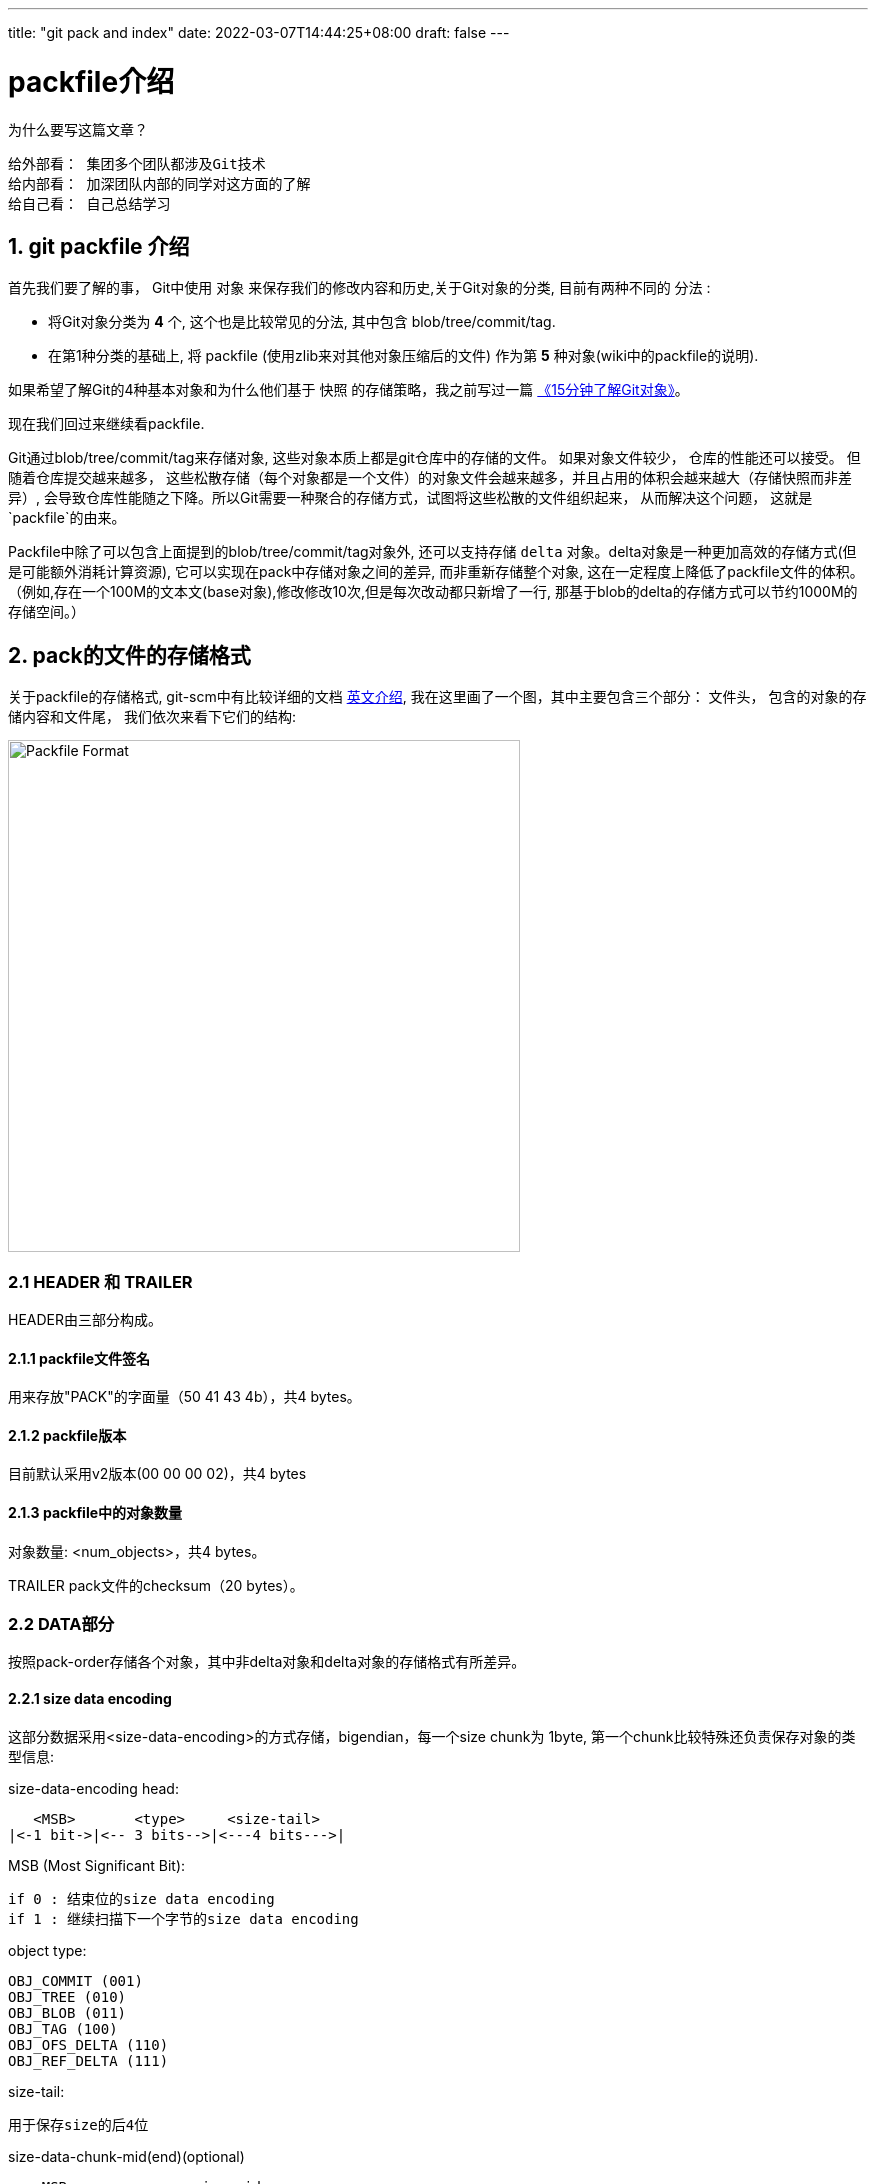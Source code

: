 ---
title: "git pack and index"
date: 2022-03-07T14:44:25+08:00
draft: false
---

packfile介绍
==========


.为什么要写这篇文章？
************************************************
    给外部看： 集团多个团队都涉及Git技术
    给内部看： 加深团队内部的同学对这方面的了解
    给自己看： 自己总结学习
************************************************

1. git packfile 介绍
-----------------

首先我们要了解的事， Git中使用 `对象` 来保存我们的修改内容和历史,关于Git对象的分类, 目前有两种不同的 `分法` :
  
        * 将Git对象分类为 *4* 个, 这个也是比较常见的分法, 其中包含 blob/tree/commit/tag.
        * 在第1种分类的基础上, 将 packfile (使用zlib来对其他对象压缩后的文件) 作为第 *5* 种对象(wiki中的packfile的说明).

如果希望了解Git的4种基本对象和为什么他们基于 `快照` 的存储策略，我之前写过一篇 https://mp.weixin.qq.com/s/UTETcreecYfotJzlR1fAkw[《15分钟了解Git对象》]。

现在我们回过来继续看packfile. 

Git通过blob/tree/commit/tag来存储对象, 这些对象本质上都是git仓库中的存储的文件。 如果对象文件较少， 仓库的性能还可以接受。 但随着仓库提交越来越多， 这些松散存储（每个对象都是一个文件）的对象文件会越来越多，并且占用的体积会越来越大（存储快照而非差异）, 会导致仓库性能随之下降。所以Git需要一种聚合的存储方式，试图将这些松散的文件组织起来， 从而解决这个问题， 这就是`packfile`的由来。

Packfile中除了可以包含上面提到的blob/tree/commit/tag对象外, 还可以支持存储 `delta` 对象。delta对象是一种更加高效的存储方式(但是可能额外消耗计算资源), 它可以实现在pack中存储对象之间的差异, 而非重新存储整个对象, 这在一定程度上降低了packfile文件的体积。（例如,存在一个100M的文本文(base对象),修改修改10次,但是每次改动都只新增了一行, 那基于blob的delta的存储方式可以节约1000M的存储空间。）

2. pack的文件的存储格式
--------------

关于packfile的存储格式, git-scm中有比较详细的文档 https://git-scm.com/docs/pack-format#_pack_pack_files_have_the_following_format[英文介绍], 我在这里画了一个图，其中主要包含三个部分： 文件头， 包含的对象的存储内容和文件尾， 我们依次来看下它们的结构:

image:../../images/packfile.png["Packfile Format", height=512, width=512] 

2.1 HEADER 和 TRAILER
~~~~~~~~~~~~~~~~~~~~~

HEADER由三部分构成。

2.1.1 packfile文件签名
^^^^^^^^^^^^^^^^^^

用来存放"PACK"的字面量（50 41 43 4b），共4 bytes。

2.1.2 packfile版本
^^^^^^^^^^^^^^^^

目前默认采用v2版本(00 00 00 02)，共4 bytes

2.1.3 packfile中的对象数量
^^^^^^^^^^^^^^^^^^^

对象数量: <num_objects>，共4 bytes。

TRAILER pack文件的checksum（20 bytes）。


2.2 DATA部分
~~~~~~~~~



按照pack-order存储各个对象，其中非delta对象和delta对象的存储格式有所差异。

2.2.1 size data encoding
^^^^^^^^^^^^^^^^^^^^^^^^

这部分数据采用<size-data-encoding>的方式存储，bigendian，每一个size chunk为 1byte, 第一个chunk比较特殊还负责保存对象的类型信息:

.size-data-encoding head:
************************************************
       <MSB>       <type>     <size-tail>
    |<-1 bit->|<-- 3 bits-->|<---4 bits--->|
************************************************


.MSB (Most Significant Bit):
************************************************
    if 0 : 结束位的size data encoding
    if 1 : 继续扫描下一个字节的size data encoding
************************************************

.object type:
************************************************
    OBJ_COMMIT (001)
    OBJ_TREE (010)
    OBJ_BLOB (011)
    OBJ_TAG (100)
    OBJ_OFS_DELTA (110)
    OBJ_REF_DELTA (111)
************************************************

.size-tail:
************************************************
    用于保存size的后4位
************************************************

.size-data-chunk-mid(end)(optional)
************************************************
  
       <MSB>             <size-mid>
    |<-1 bit->|<---------- 7 bits---------->|

************************************************


.故按照图中第一个对象(假定为非delta对象)的size为：
************************************************
  
    size = (C << 11) | (B << 7) | (C << 4)

************************************************

得知了对象的size之后， 便可以继续获取数据的data了。


2.2.2 delta对象存储上的差别
^^^^^^^^^^^^^^^^^^^

.delta对象要稍微复杂一些， packfile中支持存储两种类型的delta对象:
************************************************

    OBJ_REF_DELTA： 存储base object name（20 bytes）, delta object可能与base object不在同一个pack中时
    OBJ_OFS_DELTA： 存储delta object相对base object的 offset 偏移量， 从而可以得知base object的存储位置。delta object与base object必定在同一个pack中。
    
************************************************

delta数据是从base object基础上重新构造对象的一套指令序列（instruments）。如果base object同样是一个delta，则必须首先将其还原为普通对象， 就这样递归往复直到base object不是delta对象为止， 这样就还原出了完整的对象。目前支持的指令有两个:一个用于从源对象复制字节范围，另一个用于插入嵌入到指令本身的新数据。

> 也许你会问， 这篇文章究竟要介绍什么？ 
>
> 是的，这篇文章希望讲述git multiple packs index的内容，所以目前为止， 我说了很多pack的内容，这点上似乎无法偷懒。 但也许我该就此打住， 因为Delta的存储和计算牵扯出另外非常多的内容， 再用另一篇单独的BLOG中讲解（同时我也需要再一次确认很多其中的细节）， 当然也可以先参考 https://git-scm.com/docs/pack-format#_deltified_representation[git-scm文档] 的内容先睹为快。


3. pack-index
------------

pack-index在在文件命名上， 它的名字是`pack-name.idx`， 其中pack-name是pack文件的名字, name是pack文件checksum的SHA1编码 。pack文件则是`pack-name.pack`命名，通过文件名将index和pack文件联系在一起， 并可通过文件名和实际存储的checksum进行校验。

下面是我本地测试仓库中的一个一个样例：

[source, bash]
----
[tenglong.tl@code-infra-dev-cbj.ea134 /home/tenglong.tl/test/pack-test.git/.git/objects/pack]
$ll
total 24
-r--r--r-- 1 tenglong.tl users 1156 Feb 18 16:17 pack-5861a641a77e5fa0637b6426615c834424012140.idx
-r--r--r-- 1 tenglong.tl users  262 Feb 18 16:17 pack-5861a641a77e5fa0637b6426615c834424012140.pack
-r--r--r-- 1 tenglong.tl users 1156 Feb 16 14:52 pack-bbe47ea26bb124a49bbb93aaebf067c7971843c4.idx
-r--r--r-- 1 tenglong.tl users  210 Feb 16 14:52 pack-bbe47ea26bb124a49bbb93aaebf067c7971843c4.pack
-r--r--r-- 1 tenglong.tl users 1156 Feb 18 16:17 pack-f81aa0c5662aa3f1b084f63f80d7417b5f41b74d.idx
-r--r--r-- 1 tenglong.tl users  293 Feb 18 16:17 pack-f81aa0c5662aa3f1b084f63f80d7417b5f41b74d.pack
----

pack索引文件的的作用是， 根据object名称创建到pack文件中存储位置（offset）的映射， 在时间复杂度为O(logN)的情况下，快速获取对象的存储内容。

3.1 pack-index文件格式
~~~~~~~~~~~~~~~~~

pack index文件存在两个版本， 目前默认按照v2进行存储，我们也将针对v2进行介绍.

pack-index v2文件格式
~~~~~~~~~~~~~~~~~~

image:../../images/packindex.png["Packfile Format", height=512, width=512] 


v2的文件存储格式分为以下几个部分： 

3.1.1 HEADER
^^^^^^^^^^^^

* v2版本idx文件的签名信息： "\377tOc" 占 4 bytes

> git使用了这样一个魔法值 来表示这是一个v2 版本的pack-index文件，可以看出这是一个8进制表示，如果用10进制则为255tOc。 因为v1版本是直接从fanout区开始存储
>（fanout后面会介绍）， 而该魔法值明显是一个非法的fanout[0]的取值。 这样就可以防止低版本的git， 错误的处理v2版本的pack idx文件。

* idx文件的版本号： 目前默认为2， 占4 bytes

3.1.2 FANOUT
^^^^^^^^^^^^

FANOUT扇区表用来存储每个object的存储位置， 每个扇区占用的空间是4个字节。 根据objectname的第一个字节进行划分扇区，因为最多只有0~255（00-ff）个object，所以fanout的长度为256*4=1024个字节。

扇区的索引从0开始， 即fanout[0]表示扇区0的开始位置， fanout[1]表示扇区1的开始位置， fanout[255]表示扇区255的开始位置。 fanout[0]代表了objectname第一个字节的值为 `00` 的object的数量， fanout[1]代表了objectname第一个字节的值为 `00~01` 的object的存储数量， 所以进而fanout[255]代表了该index中索引对象的总数。

3.1.3 objectname_list
^^^^^^^^^^^^^^^^^^^^^

objectname_list部分负责存储所有的对象的名称列表， 存储顺序为字典顺序。 这样的存储的目的是可以通过二分查找的方式快速定位到对象的在objectname_list中的的position。


3.1.4 CRC校验区
^^^^^^^^^^^^

存储CRC信息的好处是，当我们直接从一个pack中copy数据到另一个pack中，我们可以少校验一次CRC直接copy。


3.1.5 offsets区
^^^^^^^^^^^^^

offsets区存储了object对应在pack中的存储偏移量， 其顺序与objectname_list中的顺序一致。 故，只要在objectname_list中查询到了某个对象在列表中的positon，那么就可以直接通过offsets[positon]获取对象在pack中的存储偏移量。

每一个offset占用4 bytes， 存储的格式为：


************************************************
  
       <MSB>             <offset>
    |<-1 bit->|<---------- 31 bits---------->|

************************************************

MSB负责标记该offset是否是一个large offset，这是因为在pack中offset的值是有可能大于2^31的， 所以可以通过MSB来判断是否是large offset。

即， 当MSB为1， 那么代表该offset按照large offset的格式处理， offset指向的是在当前index文件中large offsets区偏移量，改偏移量所代表的值为实际指向pack中的offset。


3.1.6 large offsets(optional)
^^^^^^^^^^^^^^^^^^^^^^^^^^^^

* 只有当对应非pack文件 > 2G时， index文件中才会生成large offsets（这是因为排除了MSB，offset最大值为2^31-1， 因此大于2G的文件， 则需要使用large offsets）

* 每个large offset存储占用8 bytes。


3.1.7 TRAILER
^^^^^^^^^^^^

* pack文件的checksum， 占20 bytes
* index文件的checksum，占20bytes。

结合pack文件和index文件的一个实际的栗子🌰
--------------------------

首先，我们创建一个包含3个对象的pack文件
~~~~~~~~~~~~~~~~~~~~~~

[source, shell]
---
[tenglong.tl@code-infra-dev-cbj.ea134 /home/tenglong.tl/test/pack-test.git/.git/objects/pack]
$git verify-pack --verbose  pack-bbe47ea26bb124a49bbb93aaebf067c7971843c4.pack
30cc51a63a6b2726d32abab23e1877a72868edea commit 173 123 12
d00491fd7e5bb6fa28c517a0bb32b8b506539d4d blob   2 11 135
38fd29697b220f7e4ca15b044c3222eefe5afdc1 tree   33 44 146
non delta: 3 objects
pack-bbe47ea26bb124a49bbb93aaebf067c7971843c4.pack: ok
---

"git verify-pack --verbose" 命令介绍
~~~~~~~~~~~~~~~~~~~~~~~~~~~~~~~~

我们使用`git verify-pack --verbose`可以查看pack文件中对象的名称、类型和偏移量等信息，这将很好的帮助我们去debug packfile。

可以看到pack文件中有3个对象， 分别为commit、blob和tree， 其输出内容的format如下：

************************************************
    <objectname> <objecttype> <objectsize> <objectsize_in_packfile> <objectoffset>
************************************************

对delta对象 输出的format略有不同:

************************************************
    <objectname> <objecttype> <objectsize> <objectsize_in_packfile> <objectoffset> <delta-chain-length> <base_objectname>
************************************************

`我们当前没有delta，所以例子中均为第一种format表示`， 我们可以看到包`pack-bbe47ea26bb124a49bbb93aaebf067c7971843c4.pack`中

使用hexdump命令查看pack文件
~~~~~~~~~~~~~~~~~~~

[source, shell]
---
$cat pack-bbe47ea26bb124a49bbb93aaebf067c7971843c4.pack | hexdump -C
00000000  50 41 43 4b 00 00 00 02  00 00 00 03 9d 0a 78 9c  |PACK..........x.|
00000010  9d cb 3d 0a c3 30 0c 40  e1 dd a7 d0 5e 28 b2 ac  |..=..0.@....^(..|
00000020  fc 18 4a e9 01 32 f6 02  8e 2d a7 81 3a 06 a3 0e  |..J..2...-..:...|
00000030  bd 7d 3c f4 04 5d de f0  c1 d3 26 02 6e ce 89 fc  |.}<..]....&.n...|
00000040  e8 a7 95 08 f3 24 1c 83  1d 56 64 8e 8e 88 44 b2  |.....$...Vd...D.|
00000050  0c 21 a7 68 4d f8 e8 ab  36 78 ca b1 c1 52 7b 6e  |.!.hM...6x...R{n|
00000060  e9 db ea 21 da e1 b1 95  b0 bf af b1 96 3b d8 91  |...!.........;..|
00000070  d9 7b 76 ec e1 82 33 a2  e9 5a 76 55 f9 e7 fd cd  |.{v...3..ZvU....|
00000080  60 cd 09 4a b0 34 fb 32  78 9c 33 e4 02 00 00 6e  |`..J.4.2x.3....n|
00000090  00 3c a1 02 78 9c 33 34  30 30 33 31 51 30 d4 2b  |.<..x.340031Q0.+|
000000a0  a9 28 61 b8 c0 32 f1 6f  5d f4 b6 5f 1a 47 c5 17  |.(a..2.o].._.G..|
000000b0  ec 36 da b1 95 2d 78 ae  2f 00 c2 8c 0d 3b bb e4  |.6...-x./....;..|
000000c0  7e a2 6b b1 24 a4 9b bb  93 aa eb f0 67 c7 97 18  |~.k.$.......g...|
000000d0  43 c4                                             |C.|
000000d2
---

结合`git verify-pack --verbose` 分析 pack文件
~~~~~~~~~~~~~~~~~~~~~~~~~~~~~~~~~~~~~~~

因为pack中首先存储的是12 bytes的文件头， 所以对于pack中第一个对象的offset， 其实是固定为 `12(0x0c)`.

故 我们从offset的第12个位置开始读起， 格式为<size-data-encoding>:

* `9d: [1] [001] [1101]`  为第一个 size encoding byte, type为001(commit) , 并且msb = 1 => continue读区下一个 byte, tail size为 `1101`
* `0a: [0] [000] [1010]` 为第二个size encoding byte， msb =0 => stop, head size = 00001010 << 4 = 10100000
* 故 `object size` = (10100000 | 1101) = 10101101 = `173(digit)`, 注意此大小为对象解压后的大小而非在pack中存储的大小

以此类推，123bytes之后为第二个对象 ：

* `32: [0] [011] [0010]` , msb =0, type 011(blob), 因为msb = 0 => stop size = 0010 , size 为 2



最后index+pack的存储和索引方式，可以参考下图：


image:../../images/index-pack.png["Packfile Format", height=512, width=512] 



最后
--

原本我是想给团队分享多包索引/多包bitmap/多包rev的内容，但是这块逃离不开首先要对pack和index的内容有充分的了解。

但是写着写着， 这部分单独写了一篇文章， 目前先写到这里，后续该文档应该会大概率更新（补充index部分的文件内容分析），随后是多包索引之类的内容放到另外一篇blog中。

如果有一些文字错误或者技术性错误， 欢迎指出。





